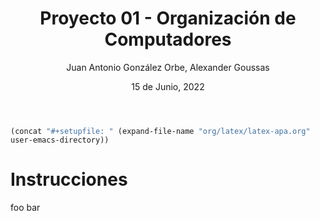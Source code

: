 #+title:    Proyecto 01 - Organización de Computadores
#+author:   Juan Antonio González Orbe, Alexander Goussas
#+language: es
#+date:     15 de Junio, 2022

# setup
src_emacs-lisp[:results raw]{(concat "#+setupfile: " (expand-file-name "org/latex/latex-apa.org" user-emacs-directory))}

\clearpage

* Instrucciones

foo bar
